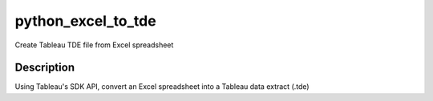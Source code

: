 ===================
python_excel_to_tde
===================


Create Tableau TDE file from Excel spreadsheet


Description
===========

Using Tableau's SDK API, convert an Excel spreadsheet into a Tableau data extract (.tde)
